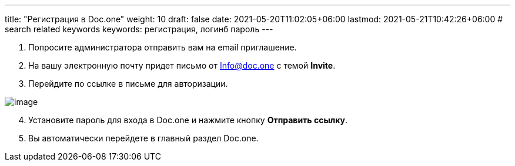 ---
title: "Регистрация в Doc.one"
weight: 10
draft: false
date: 2021-05-20T11:02:05+06:00
lastmod: 2021-05-21T10:42:26+06:00
# search related keywords
keywords: регистрация, логинб пароль
---

. Попросите администратора отправить вам на email приглашение.
. На вашу электронную почту придет письмо от Info@doc.one с темой
*Invite*.
. Перейдите по ссылке в письме для авторизации.

image::\profile\registration\2020-09-01_005913.png[image]

[arabic, start=4]
. Установите пароль для входа в Doc.one и нажмите кнопку *Отправить
ссылку*.
. Вы автоматически перейдете в главный раздел Doc.one.
